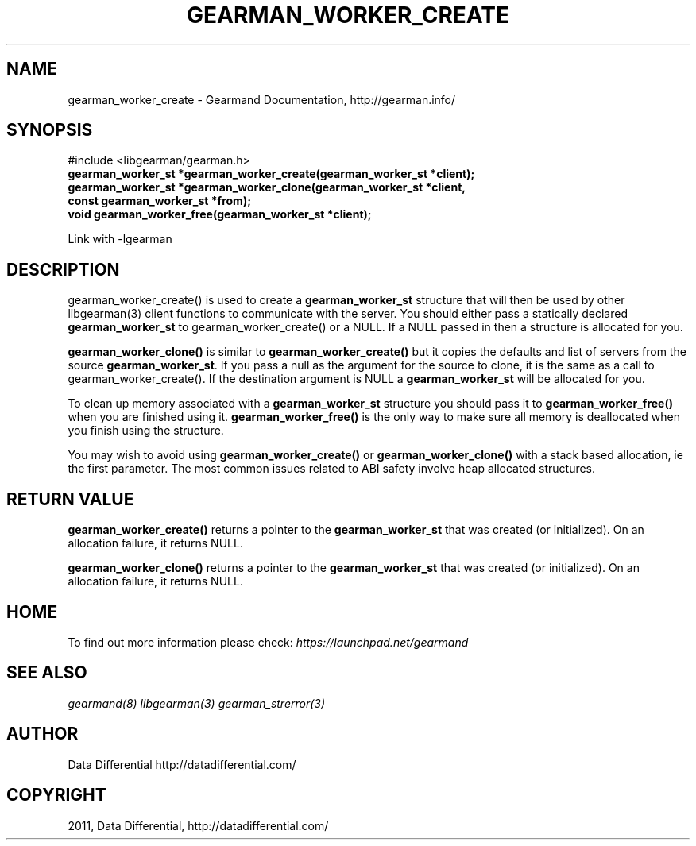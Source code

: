 .TH "GEARMAN_WORKER_CREATE" "3" "June 09, 2011" "0.21" "Gearmand"
.SH NAME
gearman_worker_create \- Gearmand Documentation, http://gearman.info/
.
.nr rst2man-indent-level 0
.
.de1 rstReportMargin
\\$1 \\n[an-margin]
level \\n[rst2man-indent-level]
level margin: \\n[rst2man-indent\\n[rst2man-indent-level]]
-
\\n[rst2man-indent0]
\\n[rst2man-indent1]
\\n[rst2man-indent2]
..
.de1 INDENT
.\" .rstReportMargin pre:
. RS \\$1
. nr rst2man-indent\\n[rst2man-indent-level] \\n[an-margin]
. nr rst2man-indent-level +1
.\" .rstReportMargin post:
..
.de UNINDENT
. RE
.\" indent \\n[an-margin]
.\" old: \\n[rst2man-indent\\n[rst2man-indent-level]]
.nr rst2man-indent-level -1
.\" new: \\n[rst2man-indent\\n[rst2man-indent-level]]
.in \\n[rst2man-indent\\n[rst2man-indent-level]]u
..
.\" Man page generated from reStructeredText.
.
.SH SYNOPSIS
.sp
#include <libgearman/gearman.h>
.INDENT 0.0
.TP
.B gearman_worker_st *gearman_worker_create(gearman_worker_st *client);
.UNINDENT
.INDENT 0.0
.TP
.B gearman_worker_st *gearman_worker_clone(gearman_worker_st *client, const gearman_worker_st *from);
.UNINDENT
.INDENT 0.0
.TP
.B void gearman_worker_free(gearman_worker_st *client);
.UNINDENT
.sp
Link with \-lgearman
.SH DESCRIPTION
.sp
gearman_worker_create() is used to create a \fBgearman_worker_st\fP  structure that will then
be used by other libgearman(3) client functions to communicate with the server. You
should either pass a statically declared \fBgearman_worker_st\fP  to gearman_worker_create() or
a NULL. If a NULL passed in then a structure is allocated for you.
.sp
\fBgearman_worker_clone()\fP is similar to \fBgearman_worker_create()\fP but it copies the
defaults and list of servers from the source \fBgearman_worker_st\fP. If you pass a null as
the argument for the source to clone, it is the same as a call to gearman_worker_create().
If the destination argument is NULL a \fBgearman_worker_st\fP  will be allocated for you.
.sp
To clean up memory associated with a \fBgearman_worker_st\fP  structure you should pass
it to \fBgearman_worker_free()\fP when you are finished using it. \fBgearman_worker_free()\fP is
the only way to make sure all memory is deallocated when you finish using
the structure.
.sp
You may wish to avoid using \fBgearman_worker_create()\fP or \fBgearman_worker_clone()\fP with a
stack based allocation, ie the first parameter. The most common issues related to ABI safety involve
heap allocated structures.
.SH RETURN VALUE
.sp
\fBgearman_worker_create()\fP returns a pointer to the \fBgearman_worker_st\fP that was created
(or initialized). On an allocation failure, it returns NULL.
.sp
\fBgearman_worker_clone()\fP returns a pointer to the \fBgearman_worker_st\fP that was created
(or initialized). On an allocation failure, it returns NULL.
.SH HOME
.sp
To find out more information please check:
\fI\%https://launchpad.net/gearmand\fP
.SH SEE ALSO
.sp
\fIgearmand(8)\fP \fIlibgearman(3)\fP \fIgearman_strerror(3)\fP
.RE
.SH AUTHOR
Data Differential http://datadifferential.com/
.SH COPYRIGHT
2011, Data Differential, http://datadifferential.com/
.\" Generated by docutils manpage writer.
.\" 
.

